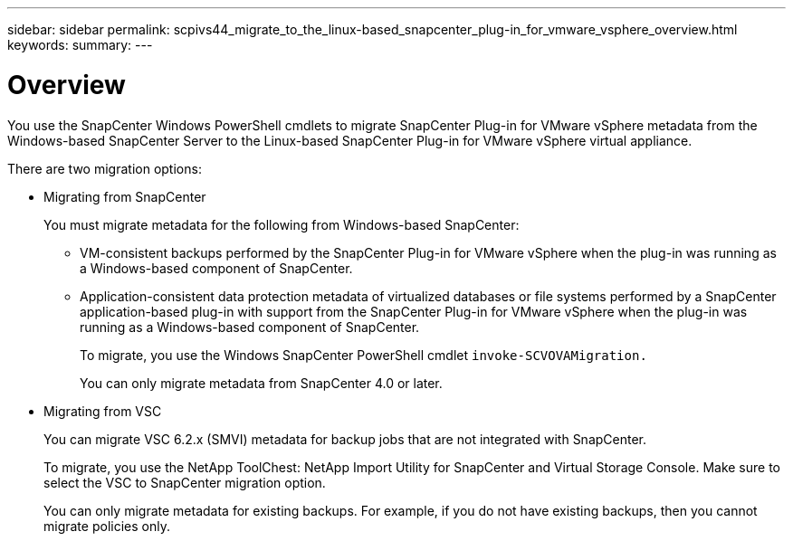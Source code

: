 ---
sidebar: sidebar
permalink: scpivs44_migrate_to_the_linux-based_snapcenter_plug-in_for_vmware_vsphere_overview.html
keywords:
summary:
---

= Overview
:hardbreaks:
:nofooter:
:icons: font
:linkattrs:
:imagesdir: ./media/

//
// This file was created with NDAC Version 2.0 (August 17, 2020)
//
// 2020-09-09 12:24:28.925485
//

[.lead]
You use the SnapCenter Windows PowerShell cmdlets to migrate SnapCenter Plug-in for VMware vSphere metadata from the Windows-based SnapCenter Server to the Linux-based SnapCenter Plug-in for VMware vSphere virtual appliance.

There are two migration options:

* Migrating from SnapCenter
+
You must migrate metadata for the following from Windows-based SnapCenter:

** VM-consistent backups performed by the SnapCenter Plug-in for VMware vSphere when the plug-in was running as a Windows-based component of SnapCenter.
** Application-consistent data protection metadata of virtualized databases or file systems performed by a SnapCenter application-based plug-in with support from the SnapCenter Plug-in for VMware vSphere when the plug-in was running as a Windows-based component of SnapCenter.
+
To migrate, you use the Windows SnapCenter PowerShell cmdlet `invoke-SCVOVAMigration.`
+
You can only migrate metadata from SnapCenter 4.0 or later.

* Migrating from VSC
+
You can migrate VSC 6.2.x (SMVI) metadata for backup jobs that are not integrated with SnapCenter.
+
To migrate, you use the NetApp ToolChest: NetApp Import Utility for SnapCenter and Virtual Storage Console.  Make sure to select the VSC to SnapCenter migration option.
+
You can only migrate metadata for existing backups. For example, if you do not have existing backups, then you cannot migrate policies only.
